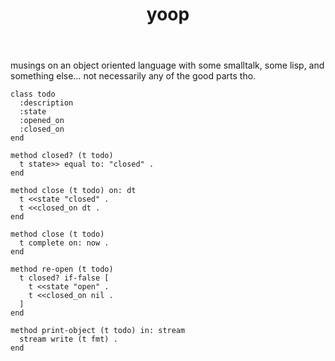#+TITLE: yoop

musings on an object oriented language with some smalltalk, some lisp, and something else... not necessarily any of the good parts tho.

#+begin_src
class todo
  :description
  :state
  :opened_on
  :closed_on
end

method closed? (t todo)
  t state>> equal to: "closed" .
end

method close (t todo) on: dt
  t <<state "closed" .
  t <<closed_on dt .
end

method close (t todo)
  t complete on: now .
end

method re-open (t todo)
  t closed? if-false [
    t <<state "open" .
    t <<closed_on nil .
  ]
end

method print-object (t todo) in: stream
  stream write (t fmt) .
end
#+end_src
